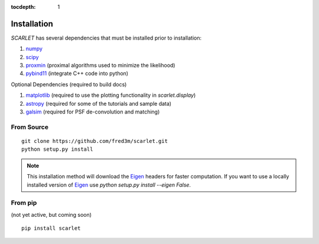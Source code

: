 :tocdepth: 1

Installation
============

*SCARLET* has several dependencies that must be installed prior to installation:

#. numpy_
#. scipy_
#. proxmin_ (proximal algorithms used to minimize the likelihood)
#. pybind11_ (integrate C++ code into python)

Optional Dependencies (required to build docs)

#. matplotlib_ (required to use the plotting functionality in `scarlet.display`)
#. astropy_ (required for some of the tutorials and sample data)
#. galsim_ (required for PSF de-convolution and matching)

From Source
-----------

::

    git clone https://github.com/fred3m/scarlet.git
    python setup.py install

.. note::

    This installation method will download the Eigen_ headers for faster computation.
    If you want to use a locally installed version of Eigen_ use
    `python setup.py install --eigen False`.

From pip
--------
(not yet active, but coming soon)

::

    pip install scarlet

.. _numpy: http://www.numpy.org
.. _scipy: https://www.scipy.org
.. _proxmin: https://github.com/pmelchior/proxmin/tree/master/proxmin
.. _pybind11: https://pybind11.readthedocs.io/en/stable/
.. _matplotlib: https://matplotlib.org
.. _astropy: http://www.astropy.org
.. _galsim: https://github.com/GalSim-developers/GalSim
.. _Eigen: http://eigen.tuxfamily.org/index.php?title=Main_Page